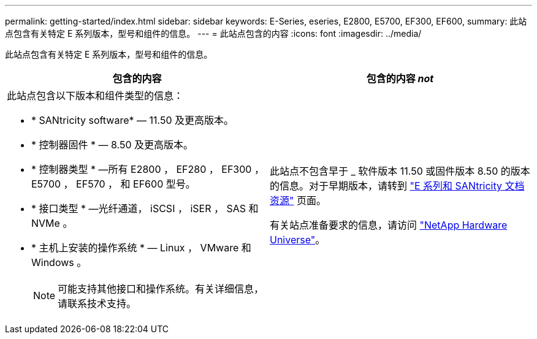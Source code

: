 ---
permalink: getting-started/index.html 
sidebar: sidebar 
keywords: E-Series, eseries, E2800, E5700, EF300, EF600, 
summary: 此站点包含有关特定 E 系列版本，型号和组件的信息。 
---
= 此站点包含的内容
:icons: font
:imagesdir: ../media/


[role="lead"]
此站点包含有关特定 E 系列版本，型号和组件的信息。

|===
| 包含的内容 | 包含的内容 _not_ 


 a| 
此站点包含以下版本和组件类型的信息：

* * SANtricity software* — 11.50 及更高版本。
* * 控制器固件 * — 8.50 及更高版本。
* * 控制器类型 * —所有 E2800 ， EF280 ， EF300 ， E5700 ， EF570 ， 和 EF600 型号。
* * 接口类型 * —光纤通道， iSCSI ， iSER ， SAS 和 NVMe 。
* * 主机上安装的操作系统 * — Linux ， VMware 和 Windows 。
+

NOTE: 可能支持其他接口和操作系统。有关详细信息，请联系技术支持。


 a| 
此站点不包含早于 _ 软件版本 11.50 或固件版本 8.50 的版本的信息。对于早期版本，请转到 https://www.netapp.com/us/documentation/eseries-santricity.aspx["E 系列和 SANtricity 文档资源"^] 页面。

有关站点准备要求的信息，请访问 https://hwu.netapp.com/["NetApp Hardware Universe"^]。

|===
